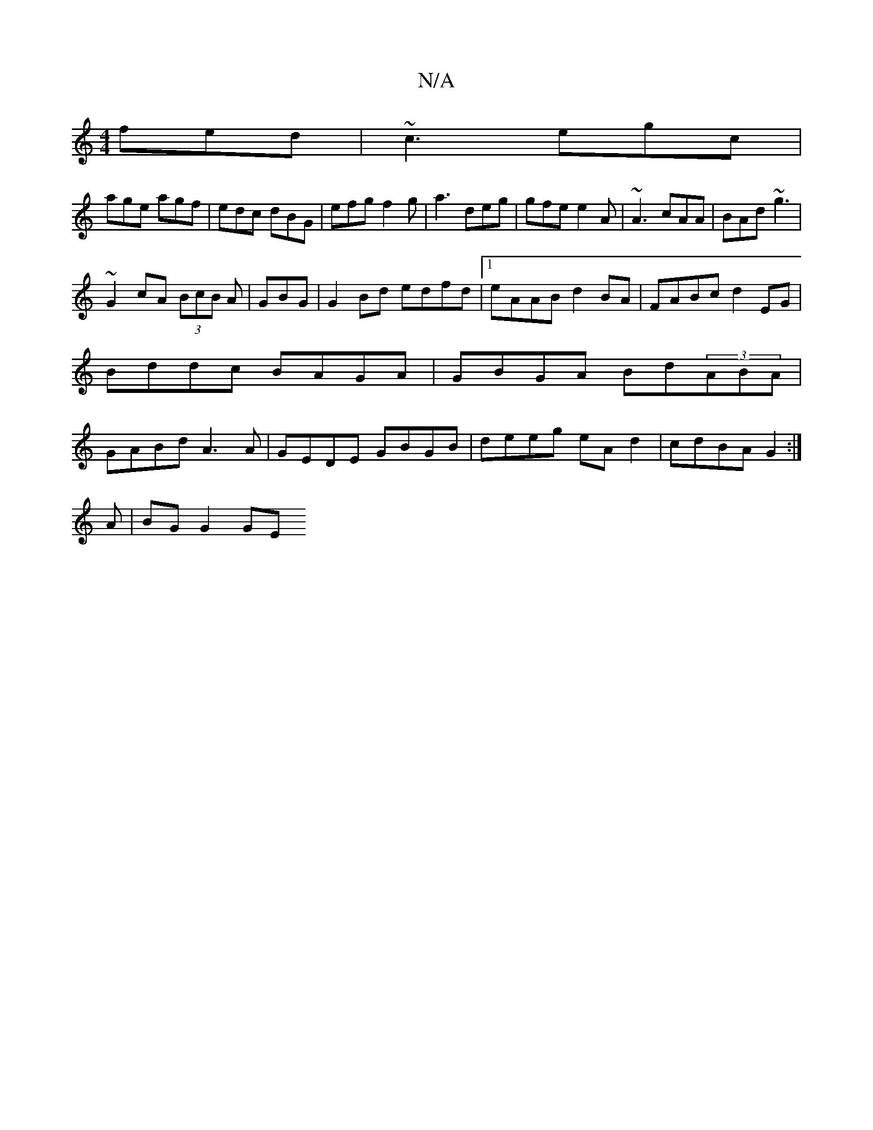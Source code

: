 X:1
T:N/A
M:4/4
R:N/A
K:Cmajor
 fed|~c3 egc|
age agf|edc dBG|efg f2g|a3 deg|gfe e2A|~A3 cAA|BAd ~g3|
~G2 cA (3BcB A|GBG|G2Bd edfd|1 eAAB d2BA|FABc d2 EG|Bddc BAGA|GBGA Bd(3ABA|GABd A3 A|GEDE GBGB|deeg eAd2|cdBA G2:|
A | BG G2 GE (3
